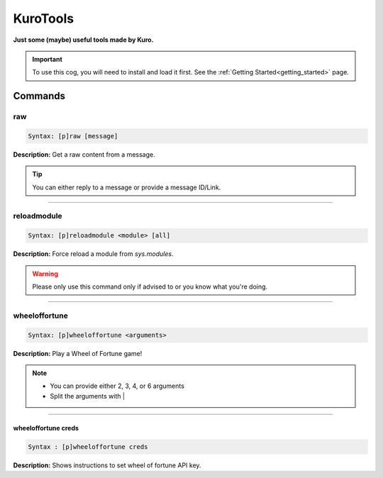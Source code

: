 .. _kurotools:

*********
KuroTools
*********
**Just some (maybe) useful tools made by Kuro.**

.. important::
    To use this cog, you will need to install and load it first.
    See the :ref:`Getting Started<getting_started>` page.

========
Commands
========

---
raw
---

.. code-block:: yaml

    Syntax: [p]raw [message]

**Description:** Get a raw content from a message.

.. tip::
    You can either reply to a message or provide a message ID/Link.

----

------------
reloadmodule
------------

.. code-block:: yaml

    Syntax: [p]reloadmodule <module> [all]

**Description:** Force reload a module from `sys.modules`.

.. warning::
    Please only use this command only if advised to or you know what you're doing.

----

--------------
wheeloffortune
--------------

.. code-block:: yaml

    Syntax: [p]wheeloffortune <arguments>

**Description:** Play a Wheel of Fortune game!

.. note::
    - You can provide either 2, 3, 4, or 6 arguments
    - Split the arguments with |

----

^^^^^^^^^^^^^^^^^^^^
wheeloffortune creds
^^^^^^^^^^^^^^^^^^^^

.. code-block:: yaml

    Syntax : [p]wheeloffortune creds

**Description:** Shows instructions to set wheel of fortune API key.